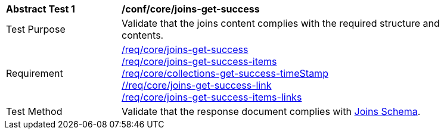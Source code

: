 [[ats_core_joins-get-success]]
[width="90%",cols="2,6a"]
|===
^|*Abstract Test {counter:ats-id}* |*/conf/core/joins-get-success*
^|Test Purpose | Validate that the joins content complies with the required structure and contents.
^|Requirement | <<req_core_joins-get-success, /req/core/joins-get-success>> + 
 <<req_core_joins-get-success-items, /req/core/joins-get-success-items>> + 
 <<req_core_joins-get-success-timeStamp, /req/core/collections-get-success-timeStamp>> + 
 <<req_core_joins-get-success-links, //req/core/joins-get-success-link>> + 
 <<req_core_joins-get-success-items-links, /req/core/joins-get-success-items-links>> + 
^|Test Method | Validate that the response document complies with <<joins_schema, Joins Schema>>.

|===